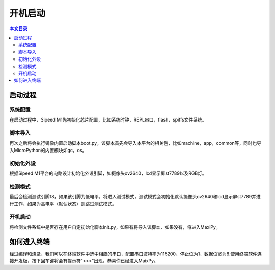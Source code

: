 开机启动
^^^^^^^^^^^^

.. contents:: 本文目录


启动过程
--------

系统配置
~~~~~~~~~~~~~
在启动过程中，Sipeed M1先初始化芯片配置，比如系统时钟，REPL串口，flash，spiffs文件系统。

脚本导入
~~~~~~~~~~~~
再次之后将会执行镜像内置启动脚本boot.py，该脚本首先会导入本平台的相关包，比如machine，app，common等，同时也导入MicroPython的内置模块如gc，os。

初始化外设
~~~~~~~~~~~~~~~
根据Sipeed M1平台的电路设计初始化外设引脚，如摄像头ov2640，lcd显示屏st7789以及RGB灯。

检测模式
~~~~~~~~~~~
最后会检测测试引脚18，如果该引脚为低电平，将进入测试模式，测试模式会初始化默认摄像头ov2640和lcd显示屏st7789并进行工作，如果为高电平（默认状态）则跳过测试模式。

开机启动
~~~~~~~~~~~~
将检测文件系统中是否存在用户自定初始化脚本init.py，如果有将导入该脚本，如果没有，将进入MaxiPy。

如何进入终端
-----------
经过编译和烧录，我们可以在终端软件中选中相应的串口，配置串口波特率为115200，停止位为1，数据位宽为8.使用终端软件连接开发板，按下回车键将会有提示符">>>"出现，恭喜你已经进入MaixPy。
